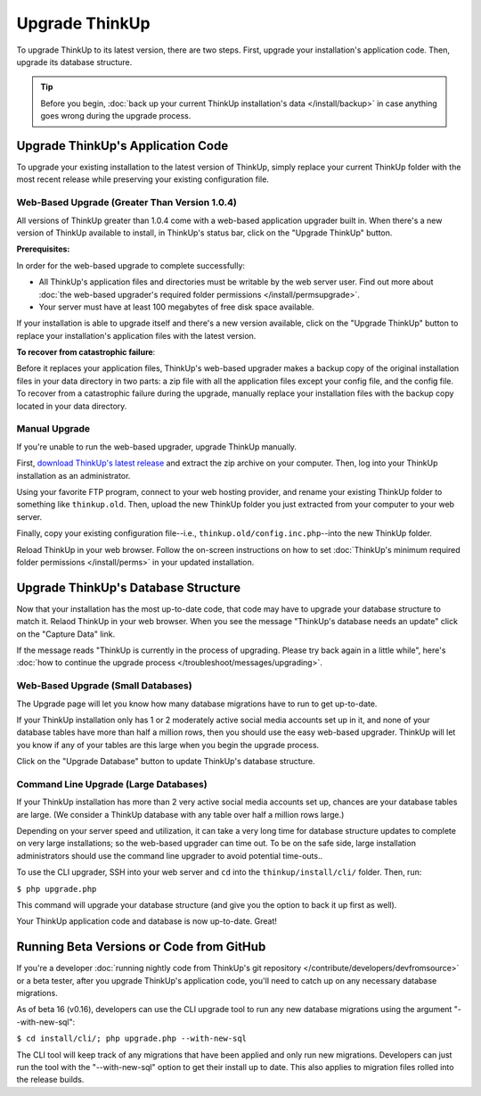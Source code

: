 Upgrade ThinkUp
===============

To upgrade ThinkUp to its latest version, there are two steps. First, upgrade your installation's application code.
Then, upgrade its database structure.

.. Tip:: Before you begin, :doc:`back up your current ThinkUp installation's
    data </install/backup>` in case anything goes wrong during the upgrade process. 

Upgrade ThinkUp's Application Code
----------------------------------

To upgrade your existing installation to the latest version of ThinkUp, simply replace your current ThinkUp folder with
the most recent release while preserving your existing configuration file.

Web-Based Upgrade (Greater Than Version 1.0.4)
^^^^^^^^^^^^^^^^^^^^^^^^^^^^^^^^^^^^^^^^^^^^^^

All versions of ThinkUp greater than 1.0.4 come with a web-based application upgrader built in. When there's a new
version of ThinkUp available to install, in ThinkUp's status bar, click on the "Upgrade ThinkUp" button.

**Prerequisites:**

In order for the web-based upgrade to complete successfully:

*   All ThinkUp's application files and directories must be writable by the web server user. Find out more about 
    :doc:`the web-based upgrader's required folder permissions </install/permsupgrade>`.
*   Your server must have at least 100 megabytes of free disk space available.

If your installation is able to upgrade itself and there's a new version available, click on the "Upgrade ThinkUp"
button to replace your installation's application files with the latest version.

**To recover from catastrophic failure**:

Before it replaces your application files, ThinkUp's web-based upgrader makes a backup copy of the original
installation files in your data directory in two parts: a zip file with all the application files except your config
file, and the config file. To recover from a catastrophic failure during the upgrade, manually replace
your installation files with the backup copy located in your data directory.

Manual Upgrade
^^^^^^^^^^^^^^

If you're unable to run the web-based upgrader, upgrade ThinkUp manually.

First, `download ThinkUp's latest release <http://thinkup.com/download/>`_ and extract the zip archive on your
computer.  Then, log into your ThinkUp installation as an administrator. 

Using your favorite FTP program, connect to your web hosting provider, and rename your existing ThinkUp folder to
something like ``thinkup.old``. Then, upload the new ThinkUp folder you just extracted from your computer to your web
server.

Finally, copy your existing configuration file--i.e., ``thinkup.old/config.inc.php``--into the new ThinkUp folder.

Reload ThinkUp in your web browser. Follow the on-screen instructions on how to set :doc:`ThinkUp's minimum required
folder permissions </install/perms>` in your updated installation.

Upgrade ThinkUp's Database Structure
------------------------------------

Now that your installation has the most up-to-date code, that code may have to upgrade your database structure to match
it. Relaod ThinkUp in your web browser. When you see the message "ThinkUp's database needs an update" click on the 
"Capture Data" link.

If the message reads "ThinkUp is currently in the process of upgrading. Please try back again in a little while", here's
:doc:`how to continue the upgrade process </troubleshoot/messages/upgrading>`.

Web-Based Upgrade (Small Databases)
^^^^^^^^^^^^^^^^^^^^^^^^^^^^^^^^^^^

The Upgrade page will let you know how many database migrations have to run to get up-to-date. 

If your ThinkUp installation only has 1 or 2 moderately active social media accounts set up in it, and none of your
database tables have more than half a million rows, then you should use the easy web-based upgrader. ThinkUp will let
you know if any of your tables are this large when you begin the upgrade process.

Click on the "Upgrade Database" button to update ThinkUp's database structure.

Command Line Upgrade (Large Databases)
^^^^^^^^^^^^^^^^^^^^^^^^^^^^^^^^^^^^^^

If your ThinkUp installation has more than 2 very active social media accounts set up, chances are your database tables
are large. (We consider a ThinkUp database with any table over half a million rows large.)

Depending on your server speed and utilization, it can take a very long time for database structure updates to 
complete on very large installations; so the web-based upgrader can time out. To be on the safe side,
large installation administrators should use the command line upgrader to avoid potential time-outs..

To use the CLI upgrader, SSH into your web server and ``cd`` into the ``thinkup/install/cli/`` folder.
Then, run:

``$ php upgrade.php``

This command will upgrade your database structure (and give you the option to back it up first as well).

Your ThinkUp application code and database is now up-to-date. Great!

Running  Beta Versions or Code from GitHub
------------------------------------------

If you're a developer :doc:`running nightly code from ThinkUp's git repository </contribute/developers/devfromsource>`
or a beta tester, after you upgrade ThinkUp's application code, you'll need to catch up on any necessary database
migrations.

As of beta 16 (v0.16), developers can use the CLI upgrade tool to run any new database migrations using the argument
"--with-new-sql":

``$ cd install/cli/; php upgrade.php --with-new-sql``

The CLI tool will keep track of any migrations that have been applied and only run new migrations. Developers can just
run the tool with the "--with-new-sql" option to get their install up to date. This also applies to migration files
rolled into the release builds.